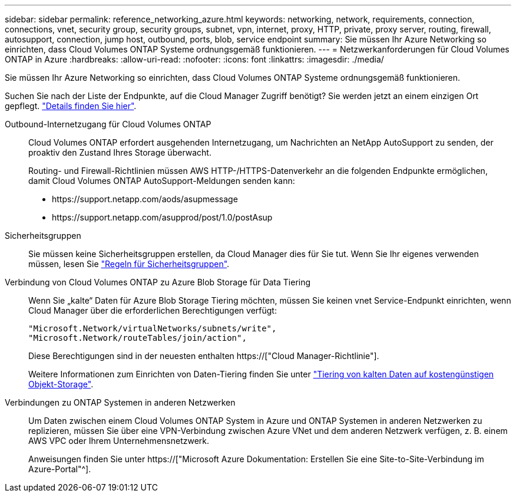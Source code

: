 ---
sidebar: sidebar 
permalink: reference_networking_azure.html 
keywords: networking, network, requirements, connection, connections, vnet, security group, security groups, subnet, vpn, internet, proxy, HTTP, private, proxy server, routing, firewall, autosupport, connection, jump host, outbound, ports, blob, service endpoint 
summary: Sie müssen Ihr Azure Networking so einrichten, dass Cloud Volumes ONTAP Systeme ordnungsgemäß funktionieren. 
---
= Netzwerkanforderungen für Cloud Volumes ONTAP in Azure
:hardbreaks:
:allow-uri-read: 
:nofooter: 
:icons: font
:linkattrs: 
:imagesdir: ./media/


[role="lead"]
Sie müssen Ihr Azure Networking so einrichten, dass Cloud Volumes ONTAP Systeme ordnungsgemäß funktionieren.

****
Suchen Sie nach der Liste der Endpunkte, auf die Cloud Manager Zugriff benötigt? Sie werden jetzt an einem einzigen Ort gepflegt. link:reference_networking_cloud_manager.html["Details finden Sie hier"].

****
Outbound-Internetzugang für Cloud Volumes ONTAP:: Cloud Volumes ONTAP erfordert ausgehenden Internetzugang, um Nachrichten an NetApp AutoSupport zu senden, der proaktiv den Zustand Ihres Storage überwacht.
+
--
Routing- und Firewall-Richtlinien müssen AWS HTTP-/HTTPS-Datenverkehr an die folgenden Endpunkte ermöglichen, damit Cloud Volumes ONTAP AutoSupport-Meldungen senden kann:

* \https://support.netapp.com/aods/asupmessage
* \https://support.netapp.com/asupprod/post/1.0/postAsup


--
Sicherheitsgruppen:: Sie müssen keine Sicherheitsgruppen erstellen, da Cloud Manager dies für Sie tut. Wenn Sie Ihr eigenes verwenden müssen, lesen Sie link:reference_security_groups_azure.html["Regeln für Sicherheitsgruppen"].
Verbindung von Cloud Volumes ONTAP zu Azure Blob Storage für Data Tiering:: Wenn Sie „kalte“ Daten für Azure Blob Storage Tiering möchten, müssen Sie keinen vnet Service-Endpunkt einrichten, wenn Cloud Manager über die erforderlichen Berechtigungen verfügt:
+
--
[source, json]
----
"Microsoft.Network/virtualNetworks/subnets/write",
"Microsoft.Network/routeTables/join/action",
----
Diese Berechtigungen sind in der neuesten enthalten https://["Cloud Manager-Richtlinie"].

Weitere Informationen zum Einrichten von Daten-Tiering finden Sie unter link:task_tiering.html["Tiering von kalten Daten auf kostengünstigen Objekt-Storage"].

--
Verbindungen zu ONTAP Systemen in anderen Netzwerken:: Um Daten zwischen einem Cloud Volumes ONTAP System in Azure und ONTAP Systemen in anderen Netzwerken zu replizieren, müssen Sie über eine VPN-Verbindung zwischen Azure VNet und dem anderen Netzwerk verfügen, z. B. einem AWS VPC oder Ihrem Unternehmensnetzwerk.
+
--
Anweisungen finden Sie unter https://["Microsoft Azure Dokumentation: Erstellen Sie eine Site-to-Site-Verbindung im Azure-Portal"^].

--

